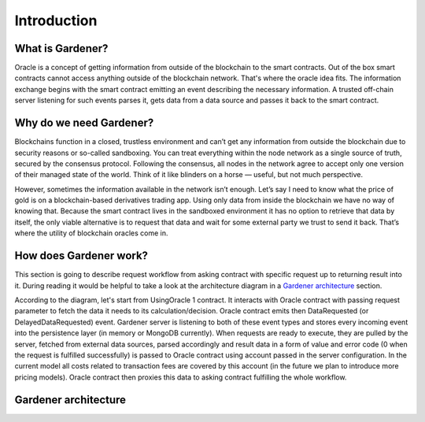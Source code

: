 ---------------
Introduction
---------------

What is Gardener?
-----------------
Oracle is a concept of getting information from outside of the blockchain to the smart contracts. Out of the box smart contracts cannot access anything outside of the blockchain network. That's where the oracle idea fits. The information exchange begins with the smart contract emitting an event describing the necessary information. A trusted off-chain server listening for such events parses it, gets data from a data source and passes it back to the smart contract.


Why do we need Gardener?
------------------------

Blockchains function in a closed, trustless environment and can’t get any information from outside the blockchain due to security reasons or so-called sandboxing. You can treat everything within the node network as a single source of truth, secured by the consensus protocol. Following the consensus, all nodes in the network agree to accept only one version of their managed state of the world. Think of it like blinders on a horse — useful, but not much perspective.

However, sometimes the information available in the network isn’t enough. Let’s say I need to know what the price of gold is on a blockchain-based derivatives trading app. Using only data from inside the blockchain we have no way of knowing that. Because the smart contract lives in the sandboxed environment it has no option to retrieve that data by itself, the only viable alternative is to request that data and wait for some external party we trust to send it back. That’s where the utility of blockchain oracles come in.

How does Gardener work?
------------------------
This section is going to describe request workflow from asking contract with specific request up to returning result into it. During reading it would be helpful to take a look at the architecture diagram in a `Gardener architecture`_ section.

According to the diagram, let's start from UsingOracle 1 contract. It interacts with Oracle contract with passing request parameter to fetch the data it needs to its calculation/decision. Oracle contract emits then DataRequested (or DelayedDataRequested) event. Gardener server is listening to both of these event types and stores every incoming event into the persistence layer (in memory or MongoDB currently). When requests are ready to execute, they are pulled by the server, fetched from external data sources, parsed accordingly and result data in a form of value and error code (0 when the request is fulfilled successfully) is passed to Oracle contract using account passed in the server configuration. In the current model all costs related to transaction fees are covered by this account (in the future we plan to introduce more pricing models). Oracle contract then proxies this data to asking contract fulfilling the whole workflow.

Gardener architecture
---------------------

.. image:: ../images/OracleArchitecture.png

